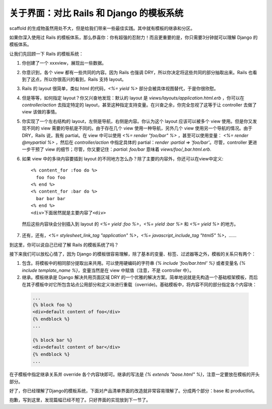 *******************************************
关于界面：对比 Rails 和 Django 的模板系统
*******************************************

scaffold 的生成物虽然用处不大，但是给我们带来一些最佳实践。其中就有模板的继承和分区。

如果你深入使用过 Rails 的模板体系，那么恭喜你：你有超强的忍耐力！而且更重要的是，你只需要3分钟就可以理解 Django 的模板体系。

让我们先回顾一下 Rails 的模板系统：

1. 你创建了一个 xxxview，展现出一些数据。

2. 你意识到，各个 view 都有一些共同的内容。因为 Rails 也强调 DRY，所以你决定将这些共同的部分抽取出来。Rails 也看到了这点，所以你很高兴的看到，Rails 支持 layout。

3. Rails 的 layout 很简单，类似 html 的代码，`<%= yield %>` 部分会被具体视图替代，于是你很欣慰。

4. 但是等等，如何指定 layout？你又兴奋地发现：默认的 layout 是 `views/layouts/application.html.erb` ，你可以在 `controller/action` 去指定特定的 layout，甚至这种指定支持变量。在兴奋之余，你完全忽视了这等于让 controller 去做了 view 该做的事情。

5. 你实现了一个左右结构的 layout，左侧是导航，右侧是内容。你认为这个 layout 应该可以被多个 view 使用。但是你又发现不同的 view 需要的导航是不同的。由于存在几个 view 使用一种导航，另外几个 view 使用另一个导航的情况。由于 DRY，Rails 说，我有 partial。在 view 中可以使用 `<%= render "foo/bar" %>` ，甚至可以使用变量： `<%= render @mypartial %>` ，然后在 `controller/action` 中指定具体的 partial：`render :partial => 'foo/bar'`。尽管，controller 更进一步干预了 view 的细节；尽管，你又要记住：`partial: foo/bar` 意味着 `views/foo/_bar.html.erb`.

6. 如果 view 中的多块内容要插到 layout 的不同地方怎么办？除了主要的内容外，你还可以在view中定义::

      <% content_for :foo do %>
        foo foo foo
      <% end %>
      <% content_for :bar do %>
        bar bar bar
      <% end %>
      <div>下面居然就是主要内容了<div>

  然后这些内容块会分别插入到 layout 的 `<%= yield :foo %>`，`<%= yield :bar %>` 和 `<%= yield %>` 的地方。

7. 还有，还有，`<%= stylesheet_link_tag "application" %>`，`<%= javascript_include_tag "html5" %>`，……

到这里，你可以说自己已经了解 Rails 的模板系统了吗？

接下来我们可以放松心情了，因为 Django 的模板很容易理解，除了基本的变量、标签、过滤器等之外，模板的关系只有两个：

1. 包含。将模板中的相同部分提取出来共用。可以使用硬编码的字符串 `{% include 'foo/bar.html' %}` 或者变量名 `{% include template_name %}`，变量当然是在 view 中赋值（注意，不是 controller 中）。

2. 继承。模板继承是 Django 解决共用页面区域 DRY 的一个优雅的解决方案。简单地说就是先构造一个基础框架模板，而后在其子模板中对它所包含站点公用部分和定义块进行重载（override)。基础模板中，将内容不同的部分指定各个内容块：

  .. sourcecode:: html+django

      ...
      {% block foo %}
      <div>default content of foo</div>
      {% endblock %}
      ...

      {% block bar %}
      <div>default content of bar</div>
      {% endblock %}
      ...

在子模板中指定继承关系并 override 各个内容块即可。继承的写法是 `{% extends "base.html" %}`，注意一定要放在模板的开头部分。

好了，你已经理解了Django的模板系统，下面对产品清单界面的改造就非常容易理解了。分成两个部分：base 和 productlist。

抱歉，写到这里，发现篇幅已经不短了。只好界面的实现放到下一节了。
